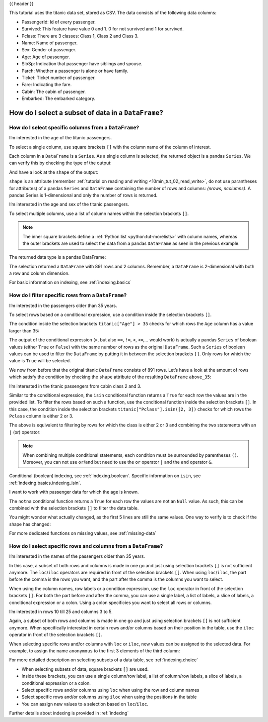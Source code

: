 .. _10min_tut_03_subset:

{{ header }}

.. ipython:: python

    import pandas as pd

.. raw:: html

    <div class="card gs-data">
        <div class="card-header">
            <div class="gs-data-title">
                Data used for this tutorial:
            </div>
        </div>
        <ul class="list-group list-group-flush">
            <li class="list-group-item">
                <div data-toggle="collapse" href="#collapsedata" role="button" aria-expanded="false" aria-controls="collapsedata">
                    <span class="badge badge-dark">Titanic data</span>
                </div>
                <div class="collapse" id="collapsedata">
                    <div class="card-body">
                        <p class="card-text">
                        
This tutorial uses the titanic data set, stored as CSV. The data
consists of the following data columns:

-  PassengerId: Id of every passenger.
-  Survived: This feature have value 0 and 1. 0 for not survived and 1
   for survived.
-  Pclass: There are 3 classes: Class 1, Class 2 and Class 3.
-  Name: Name of passenger.
-  Sex: Gender of passenger.
-  Age: Age of passenger.
-  SibSp: Indication that passenger have siblings and spouse.
-  Parch: Whether a passenger is alone or have family.
-  Ticket: Ticket number of passenger.
-  Fare: Indicating the fare.
-  Cabin: The cabin of passenger.
-  Embarked: The embarked category.

.. raw:: html

                        </p>
                    <a href="https://github.com/pandas-dev/pandas/tree/master/doc/data/titanic.csv" class="btn btn-dark btn-sm">To raw data</a>
                </div>
            </div>

.. ipython:: python

    titanic = pd.read_csv("data/titanic.csv")
    titanic.head()

.. raw:: html

        </li>
    </ul>
    </div>

How do I select a subset of data in a ``DataFrame``?
====================================================

How do I select specific columns from a ``DataFrame``?
~~~~~~~~~~~~~~~~~~~~~~~~~~~~~~~~~~~~~~~~~~~~~~~~~~~~~~

.. image:: ../../_static/schemas/03_subset_columns.svg
   :align: center

.. raw:: html

    <ul class="task-bullet">
        <li>
   
I’m interested in the age of the titanic passengers.

.. ipython:: python

    ages = titanic["Age"]
    ages.head()

To select a single column, use square brackets ``[]`` with the column
name of the column of interest.

.. raw:: html

        </li>
    </ul>

Each column in a ``DataFrame`` is a ``Series``. As a single column is
selected, the returned object is a pandas ``Series``. We can verify this
by checking the type of the output:

.. ipython:: python

    type(titanic["Age"])

And have a look at the ``shape`` of the output:

.. ipython:: python

    titanic["Age"].shape

``shape`` is an attribute (remember :ref:`tutorial on reading and writing <10min_tut_02_read_write>`, do not use parantheses for attributes) of a
pandas ``Series`` and ``DataFrame`` containing the number of rows and
columns: *(nrows, ncolumns)*. A pandas Series is 1-dimensional and only
the number of rows is returned.

.. raw:: html

    <ul class="task-bullet">
        <li>
   
I’m interested in the age and sex of the titanic passengers.

.. ipython:: python

    age_sex = titanic[["Age", "Sex"]]
    age_sex.head()

To select multiple columns, use a list of column names within the
selection brackets ``[]``.

.. raw:: html

        </li>
    </ul>

.. note::
    The inner square brackets define a
    :ref:`Python list <python:tut-morelists>` with column names, whereas
    the outer brackets are used to select the data from a pandas
    ``DataFrame`` as seen in the previous example.

The returned data type is a pandas DataFrame:

.. ipython:: python

    type(titanic[["Age", "Sex"]])

.. ipython:: python

    titanic[["Age", "Sex"]].shape

The selection returned a ``DataFrame`` with 891 rows and 2 columns. Remember, a
``DataFrame`` is 2-dimensional with both a row and column dimension.

.. raw:: html

    <div class="d-flex flex-row gs-torefguide">
        <span class="badge badge-info">To user guide</span> 

For basic information on indexing, see :ref:`indexing.basics`

.. raw:: html

    </div> 

How do I filter specific rows from a ``DataFrame``?
~~~~~~~~~~~~~~~~~~~~~~~~~~~~~~~~~~~~~~~~~~~~~~~~~~~

.. image:: ../../_static/schemas/03_subset_rows.svg
   :align: center

.. raw:: html

    <ul class="task-bullet">
        <li>
   
I’m interested in the passengers older than 35 years.

.. ipython:: python

    above_35 = titanic[titanic["Age"] > 35]
    above_35.head()

To select rows based on a conditional expression, use a condition inside
the selection brackets ``[]``. 

.. raw:: html

        </li>
    </ul>

The condition inside the selection
brackets ``titanic["Age"] > 35`` checks for which rows the ``Age``
column has a value larger than 35:

.. ipython:: python

    titanic["Age"] > 35

The output of the conditional expression (``>``, but also ``==``,
``!=``, ``<``, ``<=``,… would work) is actually a pandas ``Series`` of
boolean values (either ``True`` or ``False``) with the same number of
rows as the original ``DataFrame``. Such a ``Series`` of boolean values
can be used to filter the ``DataFrame`` by putting it in between the
selection brackets ``[]``. Only rows for which the value is ``True``
will be selected.

We now from before that the original titanic ``DataFrame`` consists of
891 rows. Let’s have a look at the amount of rows which satisfy the
condition by checking the ``shape`` attribute of the resulting
``DataFrame`` ``above_35``:

.. ipython:: python

    above_35.shape

.. raw:: html

    <ul class="task-bullet">
        <li>

I’m interested in the titanic passengers from cabin class 2 and 3.

.. ipython:: python

    class_23 = titanic[titanic["Pclass"].isin([2, 3])]
    class_23.head()

Similar to the conditional expression, the ``isin`` conditional function
returns a ``True`` for each row the values are in the provided list. To
filter the rows based on such a function, use the conditional function
inside the selection brackets ``[]``. In this case, the condition inside
the selection brackets ``titanic["Pclass"].isin([2, 3])`` checks for
which rows the ``Pclass`` column is either 2 or 3.

.. raw:: html

        </li>
    </ul>

The above is equivalent to filtering by rows for which the class is
either 2 or 3 and combining the two statements with an ``|`` (or)
operator:

.. ipython:: python

    class_23 = titanic[(titanic["Pclass"] == 2) | (titanic["Pclass"] == 3)]
    class_23.head()

.. note::
    When combining multiple conditional statements, each condition
    must be surrounded by parentheses ``()``. Moreover, you can not use
    ``or``/``and`` but need to use the ``or`` operator ``|`` and the ``and``
    operator ``&``.

.. raw:: html

    <div class="d-flex flex-row gs-torefguide">
        <span class="badge badge-info">To user guide</span> 

Conditional (boolean) indexing, see :ref:`indexing.boolean`. Specific information on ``isin``, see :ref:`indexing.basics.indexing_isin`.

.. raw:: html

    </div> 

.. raw:: html

    <ul class="task-bullet">
        <li>

I want to work with passenger data for which the age is known.

.. ipython:: python

    age_no_na = titanic[titanic["Age"].notna()]
    age_no_na.head()

The ``notna`` conditional function returns a ``True`` for each row the
values are not an ``Null`` value. As such, this can be combined with the
selection brackets ``[]`` to filter the data table.

.. raw:: html

        </li>
    </ul>

You might wonder what actually changed, as the first 5 lines are still
the same values. One way to verify is to check if the shape has changed:

.. ipython:: python

    age_no_na.shape

.. raw:: html

    <div class="d-flex flex-row gs-torefguide">
        <span class="badge badge-info">To user guide</span> 
        
For more dedicated functions on missing values, see :ref:`missing-data`

.. raw:: html

    </div>

How do I select specific rows and columns from a ``DataFrame``?
~~~~~~~~~~~~~~~~~~~~~~~~~~~~~~~~~~~~~~~~~~~~~~~~~~~~~~~~~~~~~~~

.. image:: ../../_static/schemas/03_subset_columns_rows.svg
   :align: center

.. raw:: html

    <ul class="task-bullet">
        <li>

I’m interested in the names of the passengers older than 35 years.

.. ipython:: python

    adult_names = titanic.loc[titanic["Age"] > 35, "Name"]
    adult_names.head()

In this case, a subset of both rows and columns is made in one go and
just using selection brackets ``[]`` is not sufficient anymore. The
``loc``/``iloc`` operators are required in front of the selection
brackets ``[]``. When using ``loc``/``iloc``, the part before the comma
is the rows you want, and the part after the comma is the columns you
want to select.

.. raw:: html

        </li>
    </ul>

When using the column names, row labels or a condition expression, use
the ``loc`` operator in front of the selection brackets ``[]``. For both
the part before and after the comma, you can use a single label, a list
of labels, a slice of labels, a conditional expression or a colon. Using
a colon specificies you want to select all rows or columns.

.. raw:: html

    <ul class="task-bullet">
        <li>

I’m interested in rows 10 till 25 and columns 3 to 5.

.. ipython:: python

    titanic.iloc[9:25, 2:5]

Again, a subset of both rows and columns is made in one go and just
using selection brackets ``[]`` is not sufficient anymore. When
specifically interested in certain rows and/or columns based on their
position in the table, use the ``iloc`` operator in front of the
selection brackets ``[]``.

.. raw:: html

        </li>
    </ul>

When selecting specific rows and/or columns with ``loc`` or ``iloc``,
new values can be assigned to the selected data. For example, to assign
the name ``anonymous`` to the first 3 elements of the third column:

.. ipython:: python

    titanic.iloc[0:3, 3] = "anonymous"
    titanic.head()

.. raw:: html

    <div class="d-flex flex-row gs-torefguide">
        <span class="badge badge-info">To user guide</span> 

For more detailed description on selecting subsets of a data table, see :ref:`indexing.choice`

.. raw:: html

    </div> 

.. raw:: html

    <div class="shadow gs-callout gs-callout-remember">            
        <h4>REMEMBER</h4>

-  When selecting subsets of data, square brackets ``[]`` are used.
-  Inside these brackets, you can use a single column/row label, a list
   of column/row labels, a slice of labels, a conditional expression or
   a colon.
-  Select specific rows and/or columns using ``loc`` when using the row
   and column names
-  Select specific rows and/or columns using ``iloc`` when using the
   positions in the table
-  You can assign new values to a selection based on ``loc``/``iloc``.

.. raw:: html

    </div>

.. raw:: html

    <div class="d-flex flex-row gs-torefguide">
        <span class="badge badge-info">To user guide</span> 

Further details about indexing is provided in :ref:`indexing`

.. raw:: html

    </div> 
